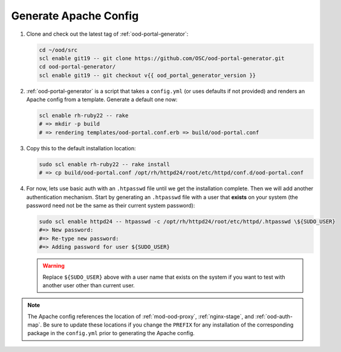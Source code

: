 .. _generate-apache-config:

Generate Apache Config
======================

#. Clone and check out the latest tag of :ref:`ood-portal-generator`:

   .. code-block:: sh

      cd ~/ood/src
      scl enable git19 -- git clone https://github.com/OSC/ood-portal-generator.git
      cd ood-portal-generator/
      scl enable git19 -- git checkout v{{ ood_portal_generator_version }}

#. :ref:`ood-portal-generator` is a script that takes a ``config.yml`` (or
   uses defaults if not provided) and renders an Apache config from a template.
   Generate a default one now:

   .. code-block:: sh

      scl enable rh-ruby22 -- rake
      # => mkdir -p build
      # => rendering templates/ood-portal.conf.erb => build/ood-portal.conf

#. Copy this to the default installation location:

   .. code-block:: sh

      sudo scl enable rh-ruby22 -- rake install
      # => cp build/ood-portal.conf /opt/rh/httpd24/root/etc/httpd/conf.d/ood-portal.conf

#. For now, lets use basic auth with an ``.htpasswd`` file until we get the
   installation complete. Then we will add another authentication mechanism.
   Start by generating an ``.htpasswd`` file with a user that **exists** on
   your system (the password need not be the same as their current system
   password):

   .. code-block:: sh

      sudo scl enable httpd24 -- htpasswd -c /opt/rh/httpd24/root/etc/httpd/.htpasswd \${SUDO_USER}
      #=> New password:
      #=> Re-type new password:
      #=> Adding password for user ${SUDO_USER}

   .. warning::

      Replace ``${SUDO_USER}`` above with a user name that exists on the system
      if you want to test with another user other than current user.

.. note::

   The Apache config references the location of :ref:`mod-ood-proxy`,
   :ref:`nginx-stage`, and :ref:`ood-auth-map`. Be sure to update these
   locations if you change the ``PREFIX`` for any installation of the
   corresponding package in the ``config.yml`` prior to generating the Apache
   config.
